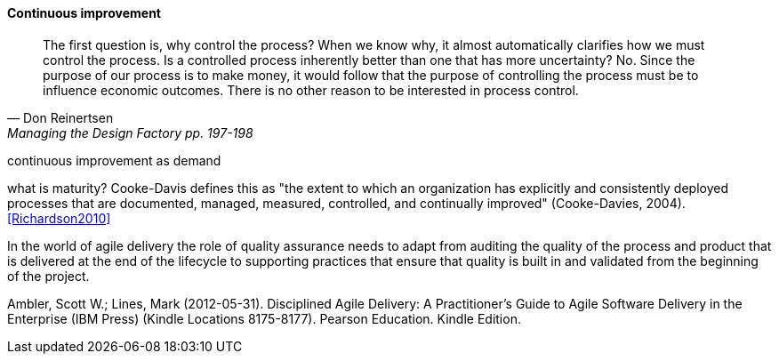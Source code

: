 anchor:continuous-improvement[]

==== Continuous improvement
[quote, Don Reinertsen, Managing the Design Factory pp. 197-198]
The first question is, why control the process? When we know why, it almost automatically clarifies how we must control the process. Is a controlled process inherently better than one that has more uncertainty? No. Since the purpose of our process is to make money, it would follow that the purpose of controlling the process must be to influence economic outcomes. There is no other reason to be interested in process control.

continuous improvement as demand

what is maturity? Cooke-Davis defines this as "the extent to which an organization has explicitly and consistently deployed processes that are documented, managed, measured, controlled, and continually improved" (Cooke-Davies, 2004). <<Richardson2010>>

In the world of agile delivery the role of quality assurance needs to adapt from auditing the quality of the process and product that is delivered at the end of the lifecycle to supporting practices that ensure that quality is built in and validated from the beginning of the project.

Ambler, Scott W.; Lines, Mark (2012-05-31). Disciplined Agile Delivery: A Practitioner's Guide to Agile Software Delivery in the Enterprise (IBM Press) (Kindle Locations 8175-8177). Pearson Education. Kindle Edition.
